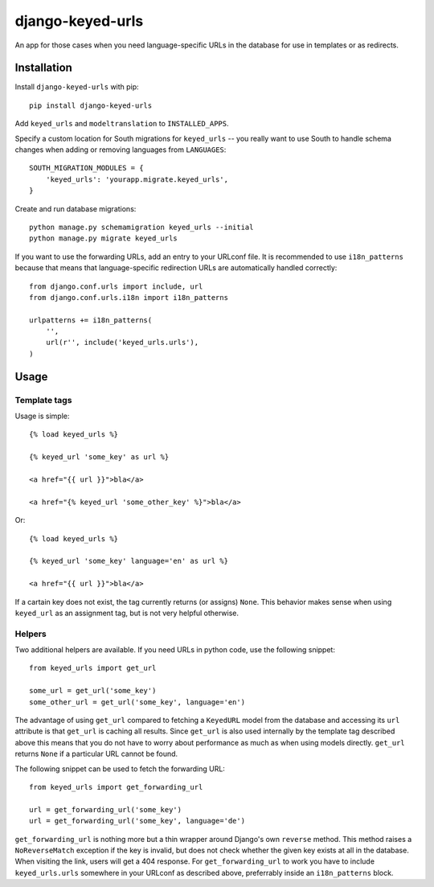 =================
django-keyed-urls
=================

.. image:: https://travis-ci.org/matthiask/django-keyed-urls.png?branch=master
   :target: https://travis-ci.org/matthiask/django-keyed-urls

An app for those cases when you need language-specific URLs in the database
for use in templates or as redirects.


Installation
------------

Install ``django-keyed-urls`` with pip::

    pip install django-keyed-urls

Add ``keyed_urls`` and ``modeltranslation`` to ``INSTALLED_APPS``.

Specify a custom location for South migrations for ``keyed_urls`` -- you really
want to use South to handle schema changes when adding or removing languages
from ``LANGUAGES``::

    SOUTH_MIGRATION_MODULES = {
        'keyed_urls': 'yourapp.migrate.keyed_urls',
    }

Create and run database migrations::

    python manage.py schemamigration keyed_urls --initial
    python manage.py migrate keyed_urls


If you want to use the forwarding URLs, add an entry to your URLconf file. It
is recommended to use ``i18n_patterns`` because that means that
language-specific redirection URLs are automatically handled correctly::

    from django.conf.urls import include, url
    from django.conf.urls.i18n import i18n_patterns

    urlpatterns += i18n_patterns(
        '',
        url(r'', include('keyed_urls.urls'),
    )


Usage
-----

Template tags
~~~~~~~~~~~~~

Usage is simple::

    {% load keyed_urls %}

    {% keyed_url 'some_key' as url %}

    <a href="{{ url }}">bla</a>

    <a href="{% keyed_url 'some_other_key' %}">bla</a>

Or::

    {% load keyed_urls %}

    {% keyed_url 'some_key' language='en' as url %}

    <a href="{{ url }}">bla</a>


If a cartain key does not exist, the tag currently returns (or assigns)
``None``. This behavior makes sense when using ``keyed_url`` as an
assignment tag, but is not very helpful otherwise.


Helpers
~~~~~~~

Two additional helpers are available. If you need URLs in python code,
use the following snippet::

    from keyed_urls import get_url

    some_url = get_url('some_key')
    some_other_url = get_url('some_key', language='en')

The advantage of using ``get_url`` compared to fetching a ``KeyedURL`` model
from the database and accessing its ``url`` attribute is that ``get_url`` is
caching all results. Since ``get_url`` is also used internally by the template
tag described above this means that you do not have to worry about performance
as much as when using models directly. ``get_url`` returns ``None`` if a
particular URL cannot be found.

The following snippet can be used to fetch the forwarding URL::

    from keyed_urls import get_forwarding_url

    url = get_forwarding_url('some_key')
    url = get_forwarding_url('some_key', language='de')

``get_forwarding_url`` is nothing more but a thin wrapper around Django's own
``reverse`` method. This method raises a ``NoReverseMatch`` exception if the
key is invalid, but does not check whether the given key exists at all in the
database. When visiting the link, users will get a 404 response. For
``get_forwarding_url`` to work you have to include ``keyed_urls.urls``
somewhere in your URLconf as described above, preferrably inside an
``i18n_patterns`` block.
